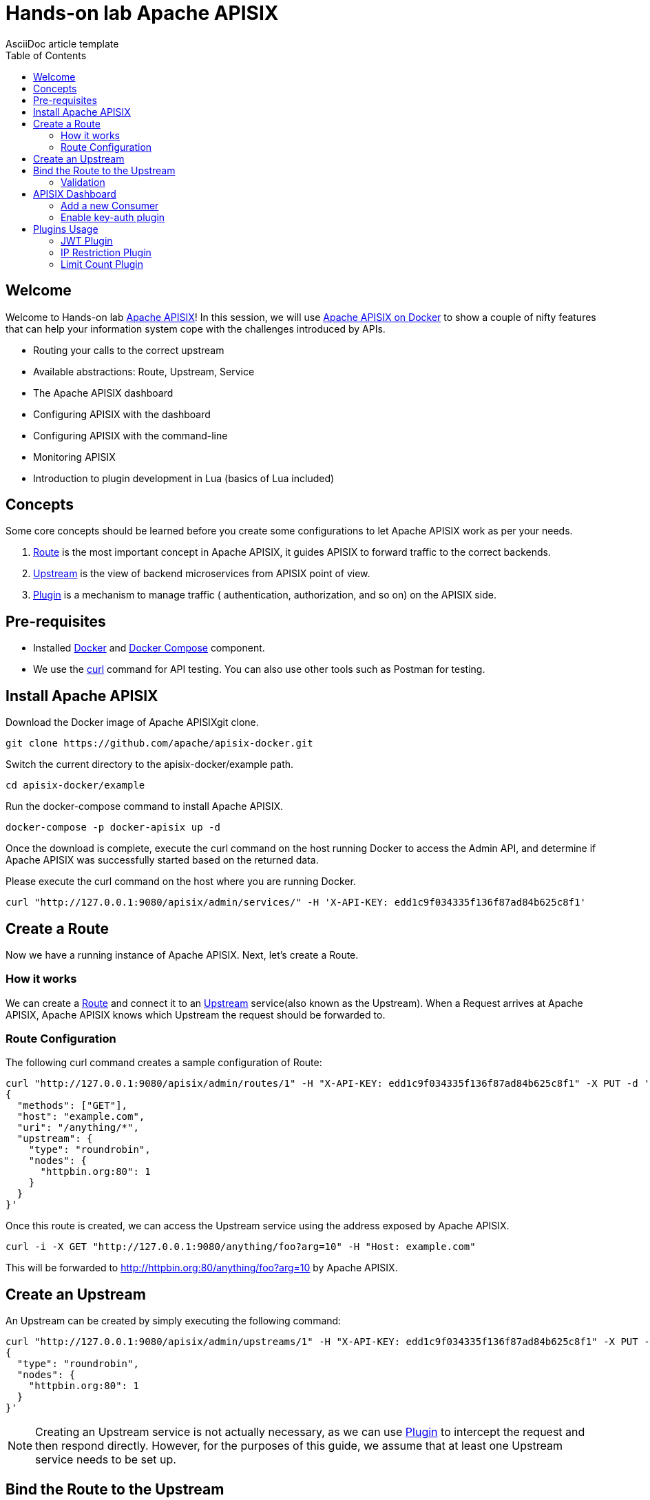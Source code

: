 = Hands-on lab Apache APISIX
AsciiDoc article template
:toc:
:icons: font

== Welcome

Welcome to Hands-on lab https://apisix.apache.org/[Apache APISIX]!
In this session, we will use https://apisix.apache.org/docs/apisix/how-to-build[Apache APISIX on Docker] to show a couple of nifty features that can help your information system cope with the challenges introduced by APIs.

* Routing your calls to the correct upstream
* Available abstractions: Route, Upstream, Service
* The Apache APISIX dashboard
* Configuring APISIX with the dashboard
* Configuring APISIX with the command-line
* Monitoring APISIX
* Introduction to plugin development in Lua (basics of Lua included)

== Concepts

Some core concepts should be learned before you create some configurations to let Apache APISIX work as per your needs.

1. https://apisix.apache.org/docs/apisix/architecture-design/route/[Route] is the most important concept in Apache APISIX, it guides APISIX to forward traffic to the correct backends.
2. https://apisix.apache.org/docs/apisix/architecture-design/upstream/[Upstream] is the view of backend microservices from APISIX point of view.
3. https://apisix.apache.org/docs/apisix/architecture-design/plugin/[Plugin] is a mechanism to manage traffic ( authentication, authorization, and so on) on the APISIX side.

== Pre-requisites

* Installed https://www.docker.com/[Docker] and
https://docs.docker.com/compose/[Docker Compose] component.
* We use the https://curl.se/docs/manpage.html[curl] command for API
testing. You can also use other tools such as Postman for testing.

== Install Apache APISIX

Download the Docker image of Apache APISIXgit clone.

....
git clone https://github.com/apache/apisix-docker.git
....

Switch the current directory to the apisix-docker/example path.

....
cd apisix-docker/example
....

Run the docker-compose command to install Apache APISIX.

....
docker-compose -p docker-apisix up -d
....

Once the download is complete, execute the curl command on the host
running Docker to access the Admin API, and determine if Apache APISIX
was successfully started based on the returned data.


Please execute the curl command on the host where you are running
Docker.

....
curl "http://127.0.0.1:9080/apisix/admin/services/" -H 'X-API-KEY: edd1c9f034335f136f87ad84b625c8f1'
....

== Create a Route

Now we have a running instance of Apache APISIX. Next, let’s create a
Route.

=== How it works

We can create a
https://apisix.apache.org/docs/apisix/architecture-design/route/[Route]
and connect it to an
https://apisix.apache.org/docs/apisix/architecture-design/upstream/[Upstream]
service(also known as the Upstream). When a Request arrives at Apache
APISIX, Apache APISIX knows which Upstream the request should be
forwarded to.

=== Route Configuration

The following curl command creates a sample configuration of Route:

[source,text]
----
curl "http://127.0.0.1:9080/apisix/admin/routes/1" -H "X-API-KEY: edd1c9f034335f136f87ad84b625c8f1" -X PUT -d '
{
  "methods": ["GET"],
  "host": "example.com",
  "uri": "/anything/*",
  "upstream": {
    "type": "roundrobin",
    "nodes": {
      "httpbin.org:80": 1
    }
  }
}'
----

Once this route is created, we can access the Upstream service using the
address exposed by Apache APISIX.

....
curl -i -X GET "http://127.0.0.1:9080/anything/foo?arg=10" -H "Host: example.com"
....

This will be forwarded to http://httpbin.org:80/anything/foo?arg=10 by
Apache APISIX.

== Create an Upstream

An Upstream can be created by simply executing the following command:

[source,text]
....
curl "http://127.0.0.1:9080/apisix/admin/upstreams/1" -H "X-API-KEY: edd1c9f034335f136f87ad84b625c8f1" -X PUT -d '
{
  "type": "roundrobin",
  "nodes": {
    "httpbin.org:80": 1
  }
}'
....


NOTE: Creating an Upstream service is not actually necessary, as we can
use
https://apisix.apache.org/docs/apisix/architecture-design/plugin/[Plugin]
to intercept the request and then respond directly. However, for the
purposes of this guide, we assume that at least one Upstream service
needs to be set up.


== Bind the Route to the Upstream

In the above step, we created an Upstream service (referencing our
backend service), now let’s bind a Route for it.

[source,text]
....
curl "http://127.0.0.1:9080/apisix/admin/routes/1" -H "X-API-KEY: edd1c9f034335f136f87ad84b625c8f1" -X PUT -d '
{
  "uri": "/get",
  "host": "httpbin.org",
  "upstream_id": "1"
}'
....

=== Validation

We have created the route and the Upstream service and bound them. Now
let’s access Apache APISIX to test this route.

[source,shell script]
....
  curl -i -X GET "http://127.0.0.1:9080/get?foo1=bar1&foo2=bar2" -H "Host: httpbin.org"
....

It returns data from our Upstream service (actually httpbin.org) and the
result is as expected.

== APISIX Dashboard

__Apache APISIX__ provides a
https://github.com/apache/apisix-dashboard[Dashboard] to make our
operation more intuitive and easier on UI.

More information about APISIX Dashboard can be found https://apisix.apache.org/docs/dashboard/USER_GUIDE[here].

TIP: You can also watch you a video tutorial on YouTube https://youtu.be/-9-HZKK2ccI[Getting started with Apache APISIX Dashboard]. You can learn
how to use the APISIX dashboard platform to manage your Admin API from a single simple user interface. Also, how to install Apache APISIX with Docker, how you can create a route, upstream and add authentication to your first Consumer service using the same Dashboard. The same steps we do here.

=== Add a new Consumer

In the above steps, we created a new route, upstream and mapped the route to the upstream.

====
The same configuration we did via command-line interface can be achieved with the Dashboard.
====

.Here are some of the things you can do with APISIX Dashboard:

- Create new Routes, Upstreams and Consumers.
- Activate or deactivate plugins with a couple of clicks.

WARNING: The route we created is public. Thus, anyone can access this Upstream service as long as they know the address that Apache APISIX exposes to the outside world. This is unsafe, it creates certain security risks. In a practical application scenario, we need to add authentication to the route.

Apache APISIX dashboard is running on the address http://localhost:9000/
if you click and try to open the Apache APISIX dashboard you can see the dashboard is running

====
You can log into the dashboard by using *login* as _admin_ and *password* as an _admin_.
====
image::login-dashboard-screenshot.png[]

After you logged in, go to Route page in the navigation bar on the left side.

As you can see in the below image, there is a route in the Route list that we created previously with curl commands.

image::route-list-screenshot.png[]

Next, open Upstream page by navigating to Upstream option on the same bar.

Similarly, in the list of Upstreams, our example upstream is appeared.

image::upstream-list-screenshot.png[]

So let's create our first consumer I will press a button to create and give a consumer name in this case we can call it _Example Consumer_ so click next

image::create-new-consumer-screenshot.png[]

image::consumer-detail-screenshot.png[]

And we will apply for this consumer the key auth, a key authentication and we need to enable from various plugins options I will choose authentication.

image::key-auth-plugin-enable-screenshot.png[]

Go to the Plugin Editor in order to enable this plugin I need to press enable button and click this toggle switch on
then I will just provide a key for the consumer like a key for example key of john and submit click next and submit.

image::plugin-config-example-screenshot.png[]

So now as you can see we have example consumer.

image::example-consumer-created-screenshot.png[]

====
By adding key authentication we are controlling the data that is allowed to be transmitted from our gateways and identifying unique consumers that are accessing our API now that the plugin is activated and any requests that do not include a valid API key will be automatically rejected with HTTP 401 status.
====
To show this let's move over to our terminal.

=== Enable key-auth plugin

To test this we can simply run following command:

....
curl -i -X GET "http://127.0.0.1:9080/anything/foo?arg=10" -H "Host: example.com"
....

We want to access with GET HTTP method with specified parameters the endpoint.


We will obviously get an unauthorized error now it's our API is secured, and we are missing API key

image::http-unauthorized-error-screenshot.png[]

And what we can do we need to send the API key.
So let's add to the end of my request API key of _Example Consumer_ and press enter.

....
curl -i -X GET http://127.0.0.1:9080/get -H "Host: httpbin.org" -H "apikey: key-of-john"
....

Now as you can see I can access my API endpoint.

image::access-endpoint-with-consumer.png[]

So far we have shown how you can use the power of Apache APISIX  to deploy configure and publish your API and secure
it as well all from a single user interface currently the dashboard.

== Plugins Usage

=== JWT Plugin
Apache APISIX API Gateway acts as a single entry point and offers
many authentication plugins including:

* https://apisix.apache.org/docs/apisix/plugins/basic-auth[HTTP Basic Auth]
* https://apisix.apache.org/docs/apisix/plugins/key-auth[API Keys based Auth]
* https://apisix.apache.org/docs/apisix/plugins/openid-connect[OpenID Connect]
* https://apisix.apache.org/docs/apisix/plugins/hmac-auth[HMAC Auth]
* https://apisix.apache.org/docs/apisix/plugins/ldap-auth[Ldap Authentication]
* And more.

https://apisix.apache.org/docs/apisix/plugins/jwt-auth[JWT (JSON Web Token) plugin] is one strategy for API gateway
authentication. JWT simplifies authentication setup,
allowing you to focus more on coding and less on security. Refer to https://jwt.io/[JWT] for more information.

====
https://apisix.apache.org/docs/apisix/plugins/jwt-auth[Apache APISIX JWT Plugin] acts
as an issuer and also validates the token on behalf of your API,
so a developer does not have to add any code
in your API to process the authentication.
====

IMPORTANT: Your should disable key-auth plugin we enabled for _example-consumer_
via dashboard in order to use another auth plugin. You can disable it via Dashboard or
command line.

Let's apply to our existing API JWT Auth plugin.

Set to our existing _example_consumer_ plugin config the value of the jwt-auth as an option:

[source,text]
----
curl http://127.0.0.1:9080/apisix/admin/consumers -H 'X-API-KEY: edd1c9f034335f136f87ad84b625c8f1' -X PUT -d '
{
    "username": "example_consumer",
    "plugins": {
        "jwt-auth": {
            "key": "user-key",
            "secret": "my-secret-key"
        }
    }
}'
----

In the console, you will get a response likely below:

image::jwt-add-consumer-screenshot.png[]

For the exising _Example route_ we created previously, enable jwt-auth plugin too:

[source,text]
----

curl http://127.0.0.1:9080/apisix/admin/routes/1 -H 'X-API-KEY: edd1c9f034335f136f87ad84b625c8f1' -X PUT -d '
{
    "methods": ["GET"],
    "uri": "/get",
    "plugins": {
        "jwt-auth": {}
    },
    "upstream_id": "1"
}'
----

Output:

image::jwt-enable-plugin-route-screenshot.png[]

==== Test Plugin

Now we enabled JWT plugin, it is time to validate it.

TIP: jwt-auth uses the HS256 algorithm by default, and if you use the RS256 algorithm, you need to specify the
algorithm and configure the public key and private key,
as it is described https://apisix.apache.org/docs/apisix/plugins/jwt-auth#:~:text=jwt%2Dauth%20uses%20the%20HS256%20algorithm[here].


Run the following curl cmd to generate new JWT token:

[source,text]
----
 curl http://127.0.0.1:9080/apisix/plugin/jwt/sign?key=user-key -i
----

Token is generated:

image::jwt-token-generated-screenshot.png[]

Set generated token to your GET request:

[source,text]
----
curl -i -X GET http://127.0.0.1:9080/get -H 'Authorization: <SET_GENERATED_TOKEN>'
----

Output with token:

image::access-endpoint-with-generated-token.png[]

Obviously, if you try to access the same endpoint without token provided
in the Header request, you will get HTTP Error _401 Unauthorized_

Try it yourself:

[source,text]
----
curl -i -X GET http://127.0.0.1:9080/get
----

Output without token:

image::access-without-jwt-token-screenshot.png[]

As we tested, we can validate the identity of the client attempting to make a
connection by using various authentication plugins with the help of Apache APISIX.

=== IP Restriction Plugin

API security refers to the practice of preventing or mitigating attacks on APIs. In our modern era, API
security has become increasingly important. There are many API security best practices such as making use of
TLS encryption, setting API Firewalls, validating request data, throttling for protection, continuously monitoring,
auditing, logging or a dedicated API Gateway deployment where you can secure the API traffic from beginning to end.

====
Also, https://apisix.apache.org/docs/apisix/plugins/ip-restriction/[Apache APISIX IP Restrictions Plugin] can be enabled for security reasons, wherein, the users will be allowed to login only
from a range of IP addresses as defined by the system or administrators. If the user tries to log in outside
the allowed range, the system throws an error, and login will not be possible.
====

Let's enable `ip-restriction` plugin for our existing _example route_.

[source,text]
----
curl http://127.0.0.1:9080/apisix/admin/routes/1 -H 'X-API-KEY: edd1c9f034335f136f87ad84b625c8f1' -X PUT -d '
{
    "uri": "/get",
    "upstream_id": "1",
    "plugins": {
        "ip-restriction": {
            "whitelist": [
                "127.0.0.1",
                "113.74.26.106/24"
            ]
        }
    }
}'
----


Output:

image::ip-restrictions-enable-plugin-screenshot.png[]

Now we enabled IP restriction by whitelisting only certain IP addresses, and other requests from different
IP addresses will be rejected simply.

[source,text]
----
curl http://127.0.0.1:9080/get -i --interface 127.0.0.2
----

Output:

image::ip-restrictions-plugin-test-result-screenshot.png[]

TIP: Default returns `{"message":"Your IP address is not allowed"}` when unallowed IP access. If you want to use a custom message, you can configure it in the plugin section.

As you can see from the output, we can not access our API with IPs other than whitelisted ones.

Similarly, with the plugin, you can also add IP addresses to blacklist by changing the previous request.

When you want to disable the ip-restriction plugin (Another plugin), it is very simple, you can delete the corresponding
json configuration from the plugin configuration, no need to restart the service (Since Apache APISIX Plugin supports
hot reloading), it will take effect immediately:

[source,text]
----
curl http://127.0.0.1:9080/apisix/admin/routes/1 -H 'X-API-KEY: edd1c9f034335f136f87ad84b625c8f1' -X PUT -d '
{
    "uri": "/get",
    "plugins": {},
    "upstream_id": "1"
}'
----

Output:

image::ip-restrictions-plugin-test-result-disabled-screenshot.png[]

=== Limit Count Plugin

API traffic management can improve the overall visibility of your system and allow you to better understand just
what is going on throughout your organization. And, after you have a better sense of your system’s activities,
you’ll have an opportunity to use that information to solve problems directly.

With the help of API Gateway, you can set automatic retries, timeouts, circuit breakers or rate limiting.
Rate limiting is a strategy for limiting network traffic. It puts a cap on how often someone can repeat an action
within a certain timeframe – for instance, trying to log into an account.

====
https://apisix.apache.org/docs/apisix/plugins/limit-count/[Limit count plugin] is one type of request limiting plugins. It limits request-rate
by a fixed number of requests in a given time window. It means how many HTTP requests
can be made in a given period of seconds, minutes, hours, days, months, or years.
====

Let's enable `limit-count` plugin on the specified route before. To do so, please run the following cmd:

[source,text]
----
curl -i http://127.0.0.1:9080/apisix/admin/routes/1 -H 'X-API-KEY: edd1c9f034335f136f87ad84b625c8f1' -X PUT -d '
{
    "uri": "/get",
    "plugins": {
        "limit-count": {
            "count": 2,
            "time_window": 60,
            "rejected_code": 503,
            "key_type": "var",
            "key": "remote_addr"
        }
    },
    "upstream_id": "1"
}'
----

Output:

image::limit-count-plugin-enable-screenshot.png[]

The above configuration limits access to only 2 times in 60 seconds.
The first two visits will be normally accepted. Let's see:

[source,text]
----
curl -i http://127.0.0.1:9080/get
----

But when you visit for the third time, you will receive a response with the 503 HTTP code:

image::limit-count-plugin-enable-access-failed-screenshot.png[]

TIP: If you set the property _rejected_msg_ in your request to custom message, for example,
"_Requests are too frequent, please try again later._",
when you visit for the third time, you will receive a response body like below:

[source,text]
----
HTTP/1.1 503 Service Temporarily Unavailable
Content-Type: text/html
Content-Length: 194
Connection: keep-alive
Server: APISIX web server

{"error_msg":"Requests are too frequent, please try again later."}
----

TIP: You also can complete the above operation through the web interface, first add a route, then add limit-count plugin:

image::limit-count-plugin-enable-with-dashboard-screenshot.png[]
